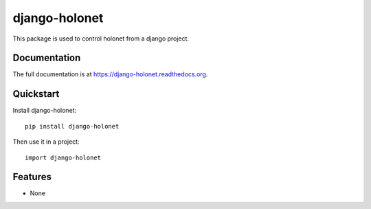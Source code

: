 =============================
django-holonet
=============================

This package is used to control holonet from a django project.

Documentation
-------------

The full documentation is at https://django-holonet.readthedocs.org.

Quickstart
----------

Install django-holonet::

    pip install django-holonet

Then use it in a project::

    import django-holonet

Features
--------

* None
